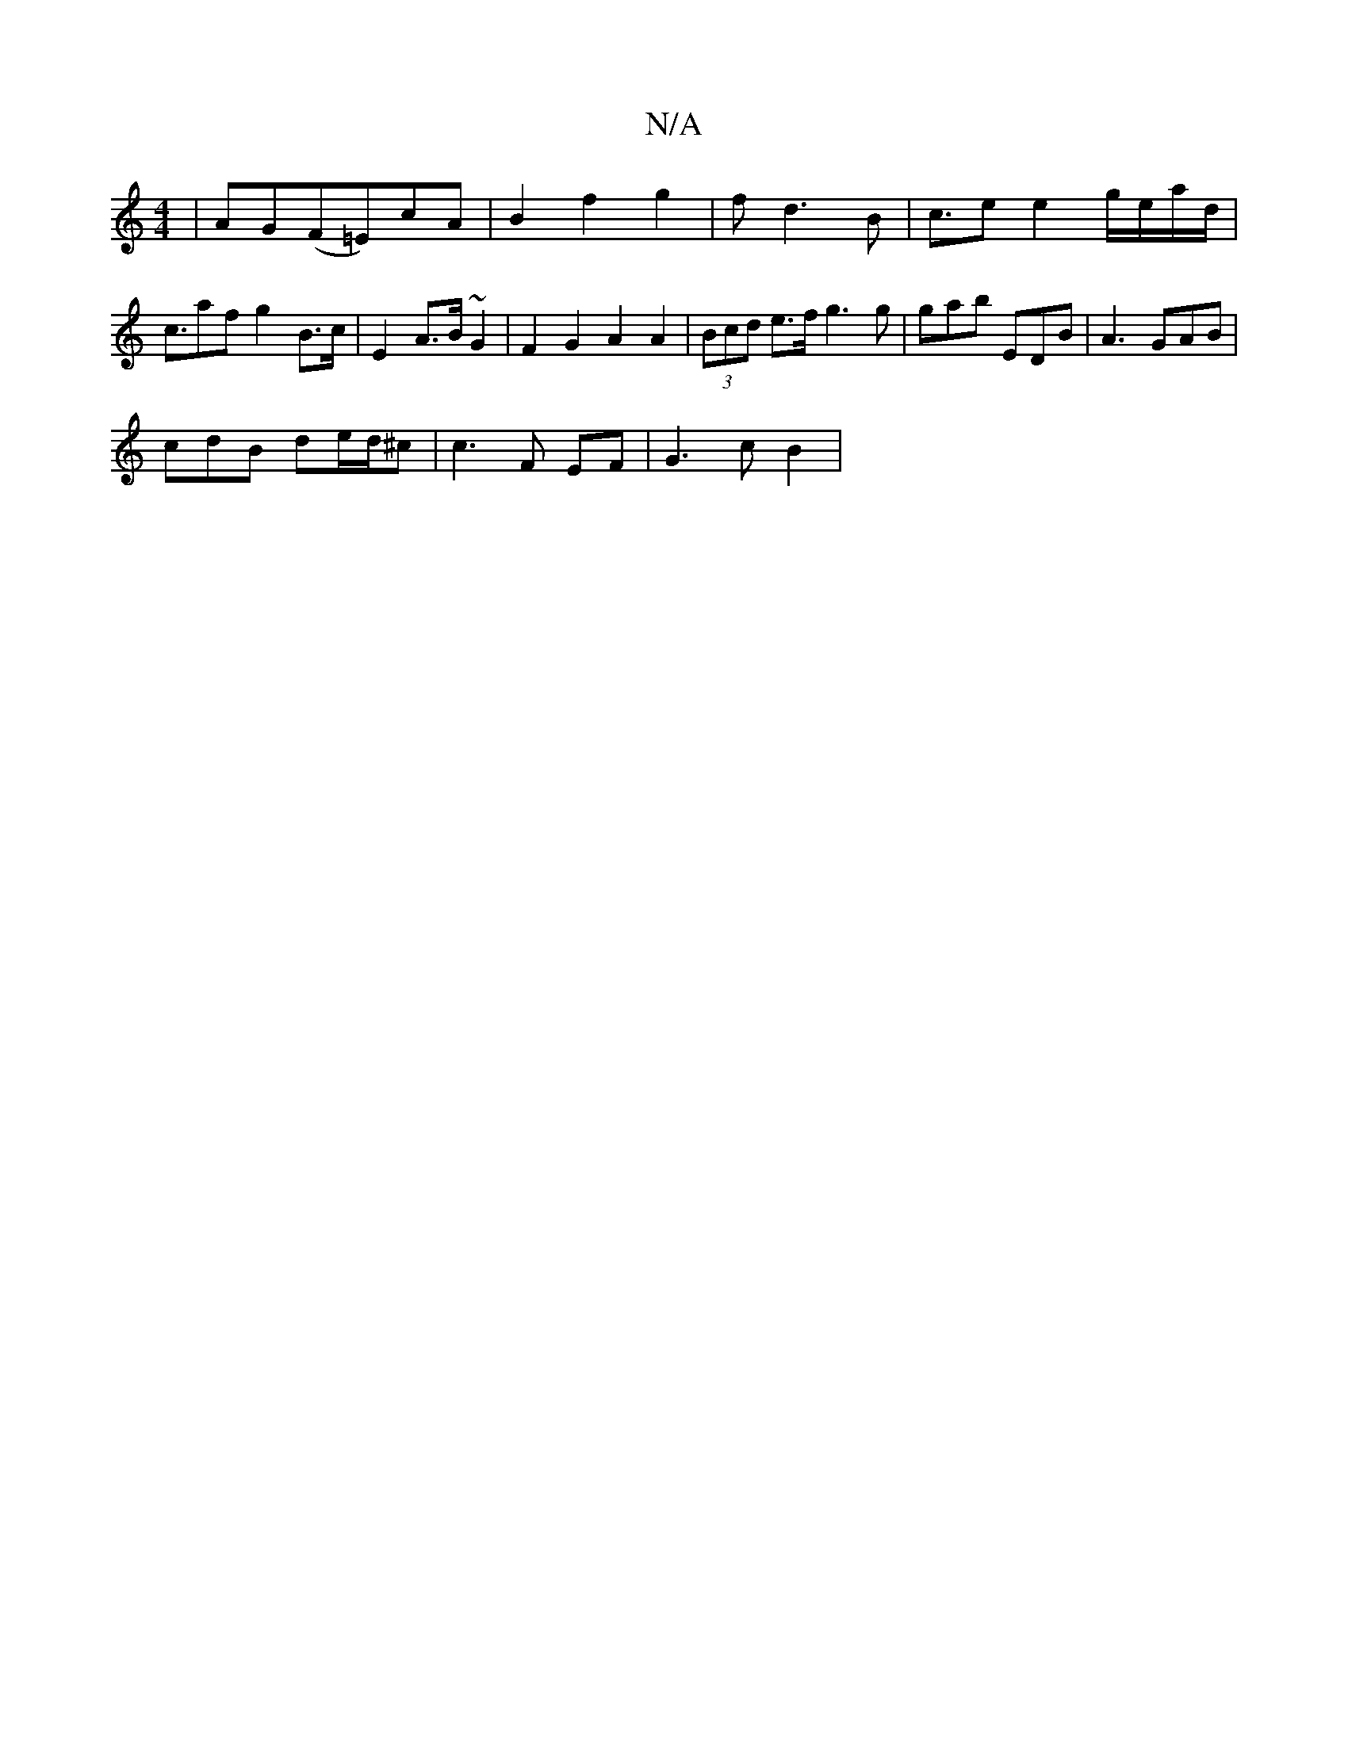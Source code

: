 X:1
T:N/A
M:4/4
R:N/A
K:Cmajor
| AG(F=E)cA | B2 f2 g2 | f d3 B | c>e2 e2 g/e/a/d/|c>a2fg2B>c|E2 A>B ~G2 | F2G2 A2 A2 | (3Bcd e>f g3 g | gab EDB | A3 GAB|
cdB de/d/^c|c3 F EF|G3c B2|

B4B2 | 
G3F G2F2|E2 G2 FG|A4- AG | D2 B2 d2 | cF